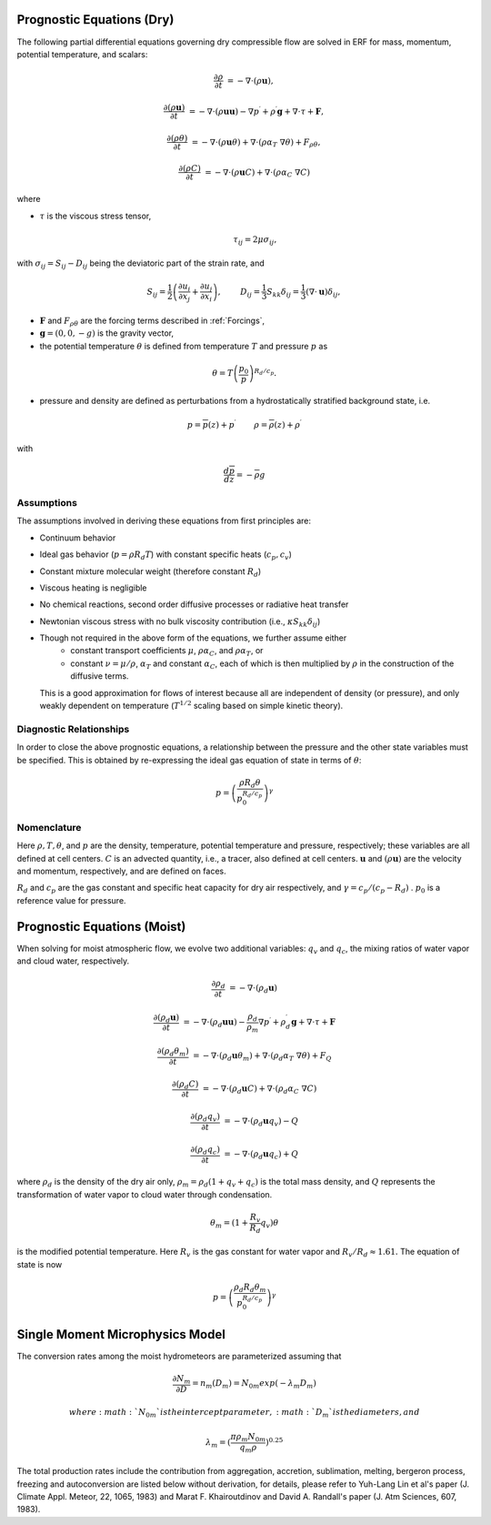 
 .. role:: cpp(code)
    :language: c++

 .. role:: f(code)
    :language: fortran


.. _Equations:

Prognostic Equations (Dry)
=============================

The following partial differential equations governing dry compressible flow
are solved in ERF for mass, momentum, potential temperature, and scalars:

.. math::
  \frac{\partial \rho}{\partial t} &= - \nabla \cdot (\rho \mathbf{u}),

  \frac{\partial (\rho \mathbf{u})}{\partial t} &= - \nabla \cdot (\rho \mathbf{u} \mathbf{u}) - \nabla p^\prime +\rho^\prime \mathbf{g} + \nabla \cdot \tau + \mathbf{F},

  \frac{\partial (\rho \theta)}{\partial t} &= - \nabla \cdot (\rho \mathbf{u} \theta) + \nabla \cdot ( \rho \alpha_{T}\ \nabla \theta) + F_{\rho \theta},

  \frac{\partial (\rho C)}{\partial t} &= - \nabla \cdot (\rho \mathbf{u} C) + \nabla \cdot (\rho \alpha_{C}\ \nabla C)

where

- :math:`\tau` is the viscous stress tensor,

  .. math::
     \tau_{ij} = 2\mu \sigma_{ij},

with :math:`\sigma_{ij} = S_{ij} -D_{ij}` being the deviatoric part of the strain rate, and

.. math::
   S_{ij} = \frac{1}{2} \left(  \frac{\partial u_i}{\partial x_j} + \frac{\partial u_j}{\partial x_i}   \right), \hspace{24pt}
   D_{ij} = \frac{1}{3}  S_{kk} \delta_{ij} = \frac{1}{3} (\nabla \cdot \mathbf{u}) \delta_{ij},

- :math:`\mathbf{F}` and :math:`F_{\rho \theta}` are the forcing terms described in :ref:`Forcings`,
- :math:`\mathbf{g} = (0,0,-g)` is the gravity vector,
- the potential temperature :math:`\theta` is defined from temperature :math:`T` and pressure :math:`p` as

.. math::

  \theta = T \left( \frac{p_0}{p} \right)^{R_d / c_p}.

- pressure and density are defined as perturbations from a hydrostatically stratified background state, i.e.
.. math::

  p = \overline{p}(z) + p^\prime  \hspace{24pt} \rho = \overline{\rho}(z) + \rho^\prime

with

.. math::

  \frac{d \overline{p}}{d z} = - \overline{\rho} g

Assumptions
------------------------

The assumptions involved in deriving these equations from first principles are:

- Continuum behavior
- Ideal gas behavior (:math:`p = \rho R_d T`) with constant specific heats (:math:`c_p,c_v`)
- Constant mixture molecular weight (therefore constant :math:`R_d`)
- Viscous heating is negligible
- No chemical reactions, second order diffusive processes or radiative heat transfer
- Newtonian viscous stress with no bulk viscosity contribution (i.e., :math:`\kappa S_{kk} \delta_{ij}`)
- Though not required in the above form of the equations, we further assume either
    - constant transport coefficients :math:`\mu`, :math:`\rho\alpha_C`, and :math:`\rho\alpha_T`, or
    - constant :math:`\nu = \mu / \rho`, :math:`\alpha_T` and constant :math:`\alpha_C`,
      each of which is then multiplied by :math:`\rho` in the construction of the diffusive terms.
  This is a good approximation for flows of interest because all are independent of density (or pressure),
  and only weakly dependent on temperature (:math:`T^{1/2}` scaling based on simple kinetic theory).

Diagnostic Relationships
------------------------

In order to close the above prognostic equations, a relationship between the pressure and the other state variables
must be specified. This is obtained by re-expressing the ideal gas equation of state in terms of :math:`\theta`:

.. math::
   p = \left( \frac{\rho R_d \theta}{p_0^{R_d / c_p}} \right)^\gamma

Nomenclature
------------
Here :math:`\rho, T, \theta`, and :math:`p` are the density, temperature, potential temperature and pressure, respectively;
these variables are all defined at cell centers.
:math:`C` is an advected quantity, i.e., a tracer, also defined at cell centers.
:math:`\mathbf{u}` and :math:`(\rho \mathbf{u})` are the velocity and momentum, respectively,
and are defined on faces.

:math:`R_d` and :math:`c_p` are the gas constant and specific heat capacity for dry air respectively,
and :math:`\gamma = c_p / (c_p - R_d)` .  :math:`p_0` is a reference value for pressure.

Prognostic Equations (Moist)
===============================

When solving for moist atmospheric flow, we evolve two additional variables: :math:`q_v` and :math:`q_c`,
the mixing ratios of water vapor and cloud water, respectively.

.. math::
  \frac{\partial \rho_d}{\partial t} &= - \nabla \cdot (\rho_d \mathbf{u})

  \frac{\partial (\rho_d \mathbf{u})}{\partial t} &= - \nabla \cdot (\rho_d \mathbf{u} \mathbf{u}) -
  \frac{\rho_d}{\rho_m} \nabla p^\prime +\rho_d^\prime \mathbf{g} + \nabla \cdot \tau + \mathbf{F}

  \frac{\partial (\rho_d \theta_m)}{\partial t} &= - \nabla \cdot (\rho_d \mathbf{u} \theta_m) + \nabla \cdot ( \rho_d \alpha_{T}\ \nabla \theta) + F_Q

  \frac{\partial (\rho_d C)}{\partial t} &= - \nabla \cdot (\rho_d \mathbf{u} C) + \nabla \cdot (\rho_d \alpha_{C}\ \nabla C)

  \frac{\partial (\rho_d q_v)}{\partial t} &= - \nabla \cdot (\rho_d \mathbf{u} q_v) - Q

  \frac{\partial (\rho_d q_c)}{\partial t} &= - \nabla \cdot (\rho_d \mathbf{u} q_c) + Q

where :math:`\rho_d` is the density of the dry air only, :math:`\rho_m = \rho_d (1 + q_v + q_c)` is the total mass density,
and :math:`Q` represents the transformation of water vapor to cloud water through condensation.

.. math::

  \theta_m = (1 + \frac{R_v}{R_d} q_v) \theta

is the modified potential temperature.  Here :math:`R_v` is the gas constant for water vapor and :math:`R_v / R_d \approx 1.61.`
The equation of state is now

.. math::
   p = \left( \frac{\rho_d R_d \theta_m}{p_0^{R_d / c_p}} \right)^\gamma
   
   
Single Moment Microphysics Model
===================================
The conversion rates among the moist hydrometeors are parameterized assuming that 

.. math::
   \frac{\partial N_{m}}{\partial D} = n_{m}\left(D_{m}\right) = N_{0m} exp \left(-\lambda _{m} D_{m}\right)
   
   where :math:`N_{0m}` is the intercept parameter, :math:`D_{m}` is the diameters, and 
   
.. math::
   \lambda_{m} = (\frac{\pi \rho_{m} N_{0m}}{q_{m}\rho})^{0.25}
   
The total production rates include the contribution from aggregation, accretion, sublimation, melting, bergeron process, freezing and autoconversion are listed below without derivation, for details, please refer to Yuh-Lang Lin et al's paper (J. Climate Appl. Meteor, 22, 1065, 1983) and Marat F. Khairoutdinov and David A. Randall's paper (J. Atm Sciences, 607, 1983).


